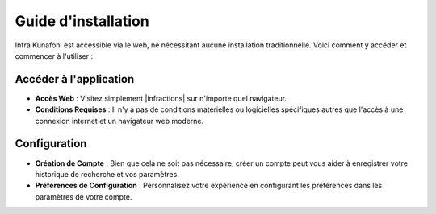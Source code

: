 Guide d'installation
====================

Infra Kunafoni est accessible via le web, ne nécessitant aucune installation traditionnelle. Voici comment y accéder et commencer à l'utiliser :

Accéder à l'application
---------------

- **Accès Web** : Visitez simplement |infractions| sur n'importe quel navigateur.
- **Conditions Requises** : Il n'y a pas de conditions matérielles ou logicielles spécifiques autres que l'accès à une connexion internet et un navigateur web moderne.
.. |infrakunafoni| raw:: html

   <a href="http://www.infrakunafoni.com" target="_blank">la page d'accueil d'Infrakunafoni</a>

Configuration
-------------

- **Création de Compte** : Bien que cela ne soit pas nécessaire, créer un compte peut vous aider à enregistrer votre historique de recherche et vos paramètres.
- **Préférences de Configuration** : Personnalisez votre expérience en configurant les préférences dans les paramètres de votre compte.
